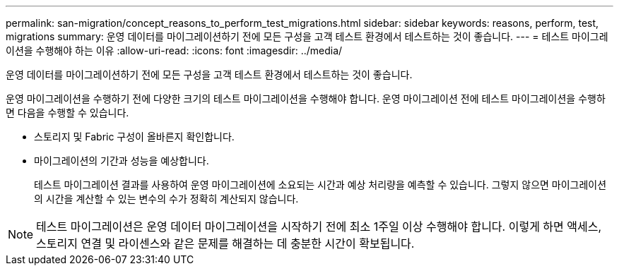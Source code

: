 ---
permalink: san-migration/concept_reasons_to_perform_test_migrations.html 
sidebar: sidebar 
keywords: reasons, perform, test, migrations 
summary: 운영 데이터를 마이그레이션하기 전에 모든 구성을 고객 테스트 환경에서 테스트하는 것이 좋습니다. 
---
= 테스트 마이그레이션을 수행해야 하는 이유
:allow-uri-read: 
:icons: font
:imagesdir: ../media/


[role="lead"]
운영 데이터를 마이그레이션하기 전에 모든 구성을 고객 테스트 환경에서 테스트하는 것이 좋습니다.

운영 마이그레이션을 수행하기 전에 다양한 크기의 테스트 마이그레이션을 수행해야 합니다. 운영 마이그레이션 전에 테스트 마이그레이션을 수행하면 다음을 수행할 수 있습니다.

* 스토리지 및 Fabric 구성이 올바른지 확인합니다.
* 마이그레이션의 기간과 성능을 예상합니다.
+
테스트 마이그레이션 결과를 사용하여 운영 마이그레이션에 소요되는 시간과 예상 처리량을 예측할 수 있습니다. 그렇지 않으면 마이그레이션의 시간을 계산할 수 있는 변수의 수가 정확히 계산되지 않습니다.



[NOTE]
====
테스트 마이그레이션은 운영 데이터 마이그레이션을 시작하기 전에 최소 1주일 이상 수행해야 합니다. 이렇게 하면 액세스, 스토리지 연결 및 라이센스와 같은 문제를 해결하는 데 충분한 시간이 확보됩니다.

====
